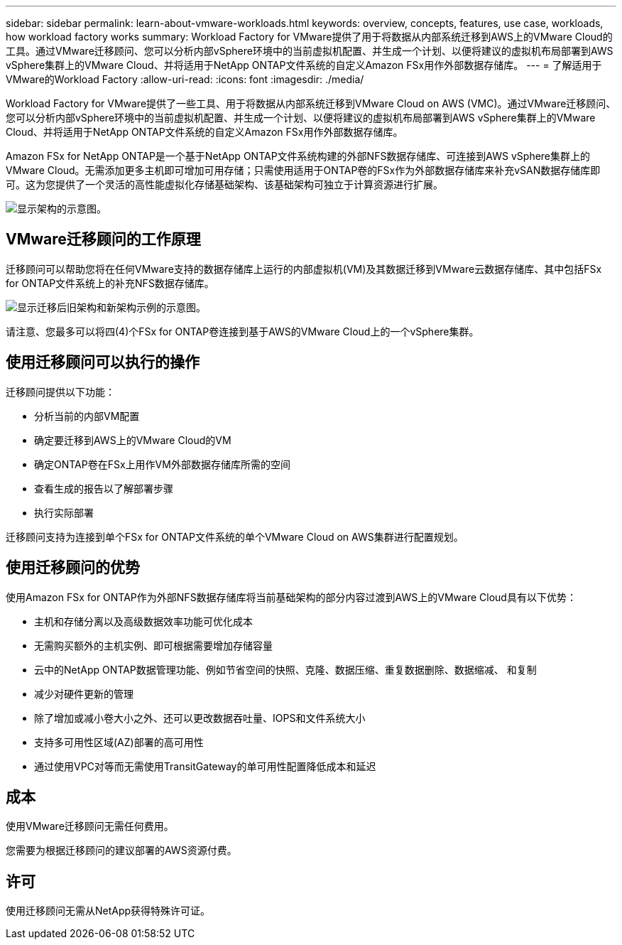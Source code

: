 ---
sidebar: sidebar 
permalink: learn-about-vmware-workloads.html 
keywords: overview, concepts, features, use case, workloads, how workload factory works 
summary: Workload Factory for VMware提供了用于将数据从内部系统迁移到AWS上的VMware Cloud的工具。通过VMware迁移顾问、您可以分析内部vSphere环境中的当前虚拟机配置、并生成一个计划、以便将建议的虚拟机布局部署到AWS vSphere集群上的VMware Cloud、并将适用于NetApp ONTAP文件系统的自定义Amazon FSx用作外部数据存储库。 
---
= 了解适用于VMware的Workload Factory
:allow-uri-read: 
:icons: font
:imagesdir: ./media/


[role="lead"]
Workload Factory for VMware提供了一些工具、用于将数据从内部系统迁移到VMware Cloud on AWS (VMC)。通过VMware迁移顾问、您可以分析内部vSphere环境中的当前虚拟机配置、并生成一个计划、以便将建议的虚拟机布局部署到AWS vSphere集群上的VMware Cloud、并将适用于NetApp ONTAP文件系统的自定义Amazon FSx用作外部数据存储库。

Amazon FSx for NetApp ONTAP是一个基于NetApp ONTAP文件系统构建的外部NFS数据存储库、可连接到AWS vSphere集群上的VMware Cloud。无需添加更多主机即可增加可用存储；只需使用适用于ONTAP卷的FSx作为外部数据存储库来补充vSAN数据存储库即可。这为您提供了一个灵活的高性能虚拟化存储基础架构、该基础架构可独立于计算资源进行扩展。

image:diagram-vmware-fsx-overview.png["显示架构的示意图。"]



== VMware迁移顾问的工作原理

迁移顾问可以帮助您将在任何VMware支持的数据存储库上运行的内部虚拟机(VM)及其数据迁移到VMware云数据存储库、其中包括FSx for ONTAP文件系统上的补充NFS数据存储库。

image:diagram-vmware-fsx-old-new.png["显示迁移后旧架构和新架构示例的示意图。"]

请注意、您最多可以将四(4)个FSx for ONTAP卷连接到基于AWS的VMware Cloud上的一个vSphere集群。



== 使用迁移顾问可以执行的操作

迁移顾问提供以下功能：

* 分析当前的内部VM配置
* 确定要迁移到AWS上的VMware Cloud的VM
* 确定ONTAP卷在FSx上用作VM外部数据存储库所需的空间
* 查看生成的报告以了解部署步骤
* 执行实际部署


迁移顾问支持为连接到单个FSx for ONTAP文件系统的单个VMware Cloud on AWS集群进行配置规划。



== 使用迁移顾问的优势

使用Amazon FSx for ONTAP作为外部NFS数据存储库将当前基础架构的部分内容过渡到AWS上的VMware Cloud具有以下优势：

* 主机和存储分离以及高级数据效率功能可优化成本
* 无需购买额外的主机实例、即可根据需要增加存储容量
* 云中的NetApp ONTAP数据管理功能、例如节省空间的快照、克隆、数据压缩、重复数据删除、数据缩减、 和复制
* 减少对硬件更新的管理
* 除了增加或减小卷大小之外、还可以更改数据吞吐量、IOPS和文件系统大小
* 支持多可用性区域(AZ)部署的高可用性
* 通过使用VPC对等而无需使用TransitGateway的单可用性配置降低成本和延迟




== 成本

使用VMware迁移顾问无需任何费用。

您需要为根据迁移顾问的建议部署的AWS资源付费。



== 许可

使用迁移顾问无需从NetApp获得特殊许可证。
